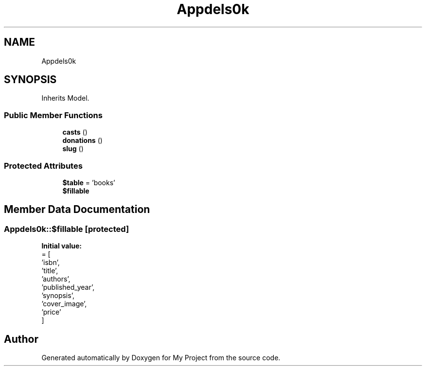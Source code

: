 .TH "App\Models\Book" 3 "My Project" \" -*- nroff -*-
.ad l
.nh
.SH NAME
App\Models\Book
.SH SYNOPSIS
.br
.PP
.PP
Inherits Model\&.
.SS "Public Member Functions"

.in +1c
.ti -1c
.RI "\fBcasts\fP ()"
.br
.ti -1c
.RI "\fBdonations\fP ()"
.br
.ti -1c
.RI "\fBslug\fP ()"
.br
.in -1c
.SS "Protected Attributes"

.in +1c
.ti -1c
.RI "\fB$table\fP = 'books'"
.br
.ti -1c
.RI "\fB$fillable\fP"
.br
.in -1c
.SH "Member Data Documentation"
.PP 
.SS "App\\Models\\Book::$fillable\fR [protected]\fP"
\fBInitial value:\fP
.nf
= [
        'isbn',
        'title',
        'authors',
        'published_year',
        'synopsis',
        'cover_image',
        'price'
    ]
.PP
.fi


.SH "Author"
.PP 
Generated automatically by Doxygen for My Project from the source code\&.
